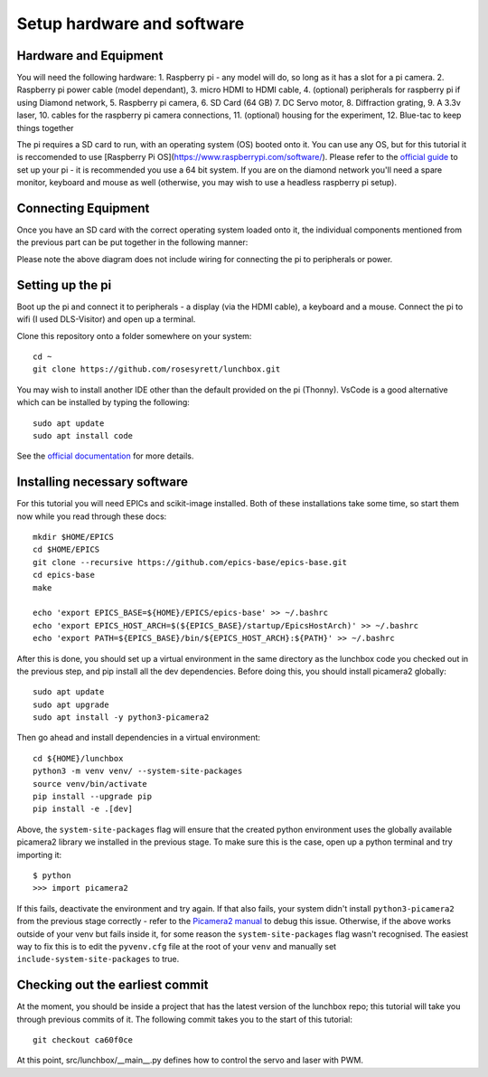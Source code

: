 Setup hardware and software
===========================

Hardware and Equipment
----------------------

You will need the following hardware:
1. Raspberry pi - any model will do, so long as it has a slot for a pi 
camera.
2. Raspberry pi power cable (model dependant),
3. micro HDMI to HDMI cable,
4. (optional) peripherals for raspberry pi if using Diamond network,
5. Raspberry pi camera,
6. SD Card (64 GB)
7. DC Servo motor,
8. Diffraction grating,
9. A 3.3v laser,
10. cables for the raspberry pi camera connections,
11. (optional) housing for the experiment,
12. Blue-tac to keep things together

The pi requires a SD card to run, with an operating system (OS) booted onto it. 
You can use any OS, but for this tutorial it is reccomended to use [Raspberry 
Pi OS](https://www.raspberrypi.com/software/). Please refer to the `official guide`_
to set up your pi - it is recommended you use a 64 bit system. If you are on the
diamond network you'll need a spare monitor, keyboard and mouse as well (otherwise,
you may wish to use a headless raspberry pi setup).

Connecting Equipment
--------------------
Once you have an SD card with the correct operating system loaded onto it, the
individual components mentioned from the previous part can be put together in 
the following manner:

.. image:: ../../../images/lunchbox-simplified-schematic.png
  :width: 600
  :alt: Some text

Please note the above diagram does not include wiring for connecting the pi
to peripherals or power.

Setting up the pi
-----------------

Boot up the pi and connect it to peripherals - a display (via the HDMI
cable), a keyboard and a mouse. Connect the pi to wifi (I used DLS-Visitor)
and open up a terminal.

Clone this repository onto a folder somewhere on your system::

    cd ~
    git clone https://github.com/rosesyrett/lunchbox.git

You may wish to install another IDE other than the default provided
on the pi (Thonny). VsCode is a good alternative which can be installed
by typing the following::

    sudo apt update
    sudo apt install code

See the `official documentation`_ for more details.

Installing necessary software
-----------------------------
For this tutorial you will need EPICs and scikit-image installed. Both of these 
installations take some time, so start them now while you read through these docs::

    mkdir $HOME/EPICS
    cd $HOME/EPICS
    git clone --recursive https://github.com/epics-base/epics-base.git
    cd epics-base
    make

    echo 'export EPICS_BASE=${HOME}/EPICS/epics-base' >> ~/.bashrc
    echo 'export EPICS_HOST_ARCH=$(${EPICS_BASE}/startup/EpicsHostArch)' >> ~/.bashrc
    echo 'export PATH=${EPICS_BASE}/bin/${EPICS_HOST_ARCH}:${PATH}' >> ~/.bashrc

After this is done, you should set up a virtual environment in the same
directory as the lunchbox code you checked out in the previous step, and pip 
install all the dev dependencies. Before doing this, you should install picamera2
globally::

    sudo apt update
    sudo apt upgrade
    sudo apt install -y python3-picamera2

Then go ahead and install dependencies in a virtual environment::

    cd ${HOME}/lunchbox
    python3 -m venv venv/ --system-site-packages
    source venv/bin/activate
    pip install --upgrade pip
    pip install -e .[dev]

Above, the ``system-site-packages`` flag will ensure that the created python
environment uses the globally available picamera2 library we installed in the
previous stage. To make sure this is the case, open up a python terminal and
try importing it::

    $ python
    >>> import picamera2

If this fails, deactivate the environment and try again. If that also fails,
your system didn't install ``python3-picamera2`` from the previous stage
correctly - refer to the `Picamera2 manual`_ to debug this issue. Otherwise,
if the above works outside of your venv but fails inside it, for some reason
the ``system-site-packages`` flag wasn't recognised. The easiest way to fix
this is to edit the ``pyvenv.cfg`` file at the root of your ``venv`` and
manually set ``include-system-site-packages`` to true.


Checking out the earliest commit
--------------------------------

At the moment, you should be inside a project that has the latest version of 
the lunchbox repo; this tutorial will take you through previous commits of it.
The following commit takes you to the start of this tutorial::

    git checkout ca60f0ce

At this point, src/lunchbox/__main__.py defines how to control the servo and
laser with PWM.

.. _official guide: https://www.raspberrypi.com/documentation/computers/getting-started.html
.. _official documentation: https://code.visualstudio.com/docs/setup/raspberry-pi
.. _Picamera2 manual: https://datasheets.raspberrypi.com/camera/picamera2-manual.pdf
